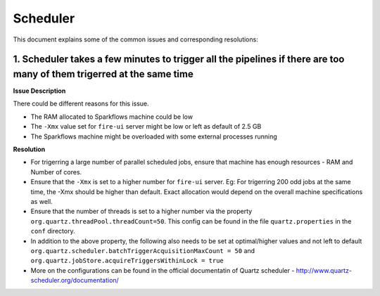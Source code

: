 Scheduler
============

This document explains some of the common issues and corresponding resolutions:

1. Scheduler takes a few minutes to trigger all the pipelines if there are too many of them trigerred at the same time
----------------------------------------------------------------------------------------------------------------------

**Issue Description**

There could be different reasons for this issue.

* The RAM allocated to Sparkflows machine could be low
* The ``-Xmx`` value set for ``fire-ui`` server might be low or left as default of 2.5 GB
* The Sparkflows machine might be overloaded with some external processes running
  
**Resolution**


* For trigerring a large number of parallel scheduled jobs, ensure that machine has enough resources - RAM and Number of cores.
* Ensure that the ``-Xmx`` is set to a higher number for ``fire-ui`` server. Eg: For trigerring 200 odd jobs at the same time, the -Xmx should be higher than default. Exact allocation would depend on the overall machine specifications as well.
* Ensure that the number of threads is set to a higher number via the property ``org.quartz.threadPool.threadCount=50``. This config can be found in the file ``quartz.properties`` in the ``conf`` directory.
* In addition to the above property, the following also needs to be set at optimal/higher values and not left to default ``org.quartz.scheduler.batchTriggerAcquisitionMaxCount = 50`` and ``org.quartz.jobStore.acquireTriggersWithinLock = true``
* More on the configurations can be found in the official documentatin of Quartz scheduler - http://www.quartz-scheduler.org/documentation/
